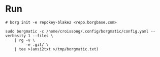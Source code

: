 * Run
#+begin_src shell
# borg init -e repokey-blake2 <repo.borgbase.com>

sudo borgmatic -c /home/croissong/.config/borgmatic/config.yaml --verbosity 1 --files \
    | rg -v \
         -e .git/ \
    | tee >(ansi2txt >/tmp/borgmatic.txt)
#+end_src
